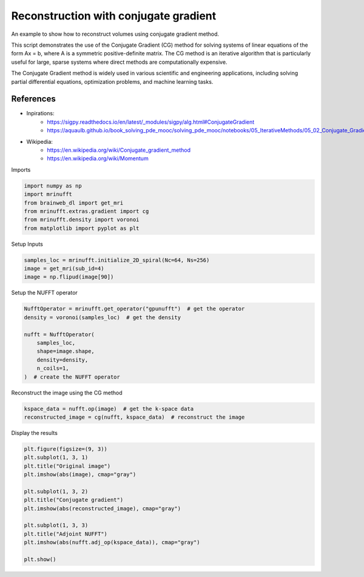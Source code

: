 
.. DO NOT EDIT.
.. THIS FILE WAS AUTOMATICALLY GENERATED BY SPHINX-GALLERY.
.. TO MAKE CHANGES, EDIT THE SOURCE PYTHON FILE:
.. "generated/autoexamples/GPU/example_cg.py"
.. LINE NUMBERS ARE GIVEN BELOW.

.. only:: html

    .. note::
        :class: sphx-glr-download-link-note

        :ref:`Go to the end <sphx_glr_download_generated_autoexamples_GPU_example_cg.py>`
        to download the full example code. or to run this example in your browser via Binder

.. rst-class:: sphx-glr-example-title

.. _sphx_glr_generated_autoexamples_GPU_example_cg.py:


======================================
Reconstruction with conjugate gradient
======================================

An example to show how to reconstruct volumes using conjugate gradient method.

This script demonstrates the use of the Conjugate Gradient (CG) method
for solving systems of linear equations of the form Ax = b, where A is a symmetric
positive-definite matrix. The CG method is an iterative algorithm that is particularly
useful for large, sparse systems where direct methods are computationally expensive.

The Conjugate Gradient method is widely used in various scientific and engineering
applications, including solving partial differential equations, optimization problems,
and machine learning tasks.

References
----------
- Inpirations:
        - https://sigpy.readthedocs.io/en/latest/_modules/sigpy/alg.html#ConjugateGradient
        - https://aquaulb.github.io/book_solving_pde_mooc/solving_pde_mooc/notebooks/05_IterativeMethods/05_02_Conjugate_Gradient.html
- Wikipedia:
        - https://en.wikipedia.org/wiki/Conjugate_gradient_method
        - https://en.wikipedia.org/wiki/Momentum

.. GENERATED FROM PYTHON SOURCE LINES 28-29

Imports

.. GENERATED FROM PYTHON SOURCE LINES 29-36

.. code-block:: Python

    import numpy as np
    import mrinufft
    from brainweb_dl import get_mri
    from mrinufft.extras.gradient import cg
    from mrinufft.density import voronoi
    from matplotlib import pyplot as plt








.. GENERATED FROM PYTHON SOURCE LINES 37-38

Setup Inputs

.. GENERATED FROM PYTHON SOURCE LINES 38-42

.. code-block:: Python

    samples_loc = mrinufft.initialize_2D_spiral(Nc=64, Ns=256)
    image = get_mri(sub_id=4)
    image = np.flipud(image[90])








.. GENERATED FROM PYTHON SOURCE LINES 43-44

Setup the NUFFT operator

.. GENERATED FROM PYTHON SOURCE LINES 44-54

.. code-block:: Python

    NufftOperator = mrinufft.get_operator("gpunufft")  # get the operator
    density = voronoi(samples_loc)  # get the density

    nufft = NufftOperator(
        samples_loc,
        shape=image.shape,
        density=density,
        n_coils=1,
    )  # create the NUFFT operator








.. GENERATED FROM PYTHON SOURCE LINES 55-56

Reconstruct the image using the CG method

.. GENERATED FROM PYTHON SOURCE LINES 56-59

.. code-block:: Python

    kspace_data = nufft.op(image)  # get the k-space data
    reconstructed_image = cg(nufft, kspace_data)  # reconstruct the image








.. GENERATED FROM PYTHON SOURCE LINES 60-61

Display the results

.. GENERATED FROM PYTHON SOURCE LINES 61-75

.. code-block:: Python

    plt.figure(figsize=(9, 3))
    plt.subplot(1, 3, 1)
    plt.title("Original image")
    plt.imshow(abs(image), cmap="gray")

    plt.subplot(1, 3, 2)
    plt.title("Conjugate gradient")
    plt.imshow(abs(reconstructed_image), cmap="gray")

    plt.subplot(1, 3, 3)
    plt.title("Adjoint NUFFT")
    plt.imshow(abs(nufft.adj_op(kspace_data)), cmap="gray")

    plt.show()



.. image-sg:: /generated/autoexamples/GPU/images/sphx_glr_example_cg_001.png
   :alt: Original image, Conjugate gradient, Adjoint NUFFT
   :srcset: /generated/autoexamples/GPU/images/sphx_glr_example_cg_001.png
   :class: sphx-glr-single-img






.. rst-class:: sphx-glr-timing

   **Total running time of the script:** (0 minutes 1.619 seconds)


.. _sphx_glr_download_generated_autoexamples_GPU_example_cg.py:

.. only:: html

  .. container:: sphx-glr-footer sphx-glr-footer-example

    .. container:: binder-badge

      .. image:: images/binder_badge_logo.svg
        :target: https://mybinder.org/v2/gh/mind-inria/mri-nufft/gh-pages?urlpath=lab/tree/examples/generated/autoexamples/GPU/example_cg.ipynb
        :alt: Launch binder
        :width: 150 px

    .. container:: sphx-glr-download sphx-glr-download-jupyter

      :download:`Download Jupyter notebook: example_cg.ipynb <example_cg.ipynb>`

    .. container:: sphx-glr-download sphx-glr-download-python

      :download:`Download Python source code: example_cg.py <example_cg.py>`

    .. container:: sphx-glr-download sphx-glr-download-zip

      :download:`Download zipped: example_cg.zip <example_cg.zip>`


.. only:: html

 .. rst-class:: sphx-glr-signature

    `Gallery generated by Sphinx-Gallery <https://sphinx-gallery.github.io>`_
